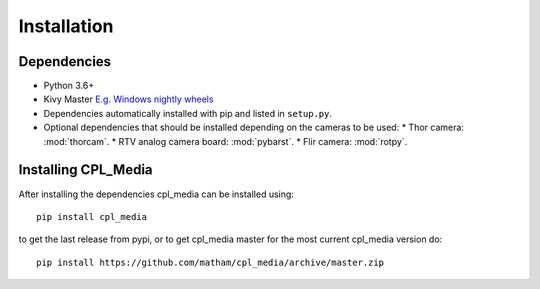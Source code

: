 .. _install-cpl_media:

*************
Installation
*************

Dependencies
-------------

* Python 3.6+
* Kivy Master `E.g. Windows nightly wheels <https://kivy.org/docs/installation/installation-windows.html#nightly-wheel-installation>`_
* Dependencies automatically installed with pip and listed in ``setup.py``.
* Optional dependencies that should be installed depending on the cameras to be used:
  * Thor camera: :mod:`thorcam`.
  * RTV analog camera board: :mod:`pybarst`.
  * Flir camera: :mod:`rotpy`.

Installing CPL_Media
---------------------
After installing the dependencies cpl_media can be installed using::

    pip install cpl_media

to get the last release from pypi, or to get cpl_media master for the most current cpl_media version do::

    pip install https://github.com/matham/cpl_media/archive/master.zip
